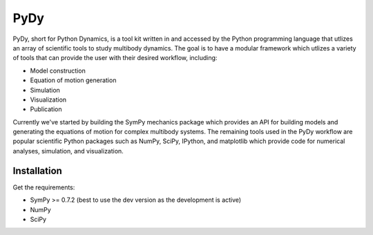 ====
PyDy
====

PyDy, short for Python Dynamics, is a tool kit written in and accessed by the
Python programming language that utlizes an array of scientific tools to study
multibody dynamics. The goal is to have a modular framework which utlizes a
variety of tools that can provide the user with their desired workflow,
including:

- Model construction
- Equation of motion generation
- Simulation
- Visualization
- Publication

Currently we've started by building the SymPy mechanics package which provides
an API for building models and generating the equations of motion for complex
multibody systems. The remaining tools used in the PyDy workflow are popular
scientific Python packages such as NumPy, SciPy, IPython, and matplotlib which
provide code for numerical analyses, simulation, and visualization.

Installation
============

Get the requirements:

- SymPy >= 0.7.2 (best to use the dev version as the development is active)
- NumPy
- SciPy
